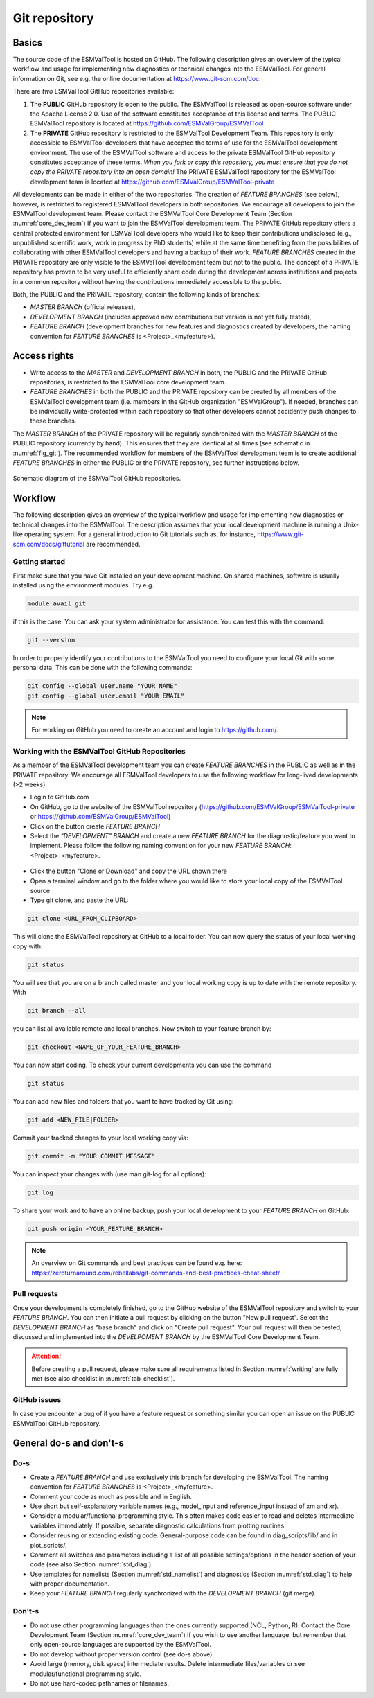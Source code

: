 .. _git_repository:

Git repository
**************

Basics
======

The source code of the ESMValTool is hosted on GitHub. The following description gives an overview of the typical workflow and usage for implementing new diagnostics or technical changes into the ESMValTool. For general information on Git, see e.g. the online documentation at https://www.git-scm.com/doc.

There are *two* ESMValTool GitHub repositories available:

#. The **PUBLIC** GitHub repository is open to the public. The ESMValTool is released as open-source software under the Apache License 2.0. Use of the software constitutes acceptance of this license and terms. The PUBLIC ESMValTool repository is located at https://github.com/ESMValGroup/ESMValTool

#. The **PRIVATE** GitHub repository is restricted to the ESMValTool Development Team. This repository is only accessible to ESMValTool developers that have accepted the terms of use for the ESMValTool development environment. The use of the ESMValTool software and access to the private ESMValTool GitHub repository constitutes acceptance of these terms. *When you fork or copy this repository, you must ensure that you do not copy the PRIVATE repository into an open domain!* The PRIVATE ESMValTool repository for the ESMValTool development team is located at https://github.com/ESMValGroup/ESMValTool-private

All developments can be made in either of the two repositories. The creation of *FEATURE BRANCHES* (see below), however, is restricted to registered ESMValTool developers in both repositories. We encourage all developers to join the ESMValTool development team. Please contact the ESMValTool Core Development Team (Section :numref:`core_dev_team`) if you want to join the ESMValTool development team.
The PRIVATE GitHub repository offers a central protected environment for ESMValTool developers who would like to keep their contributions undisclosed (e.g., unpublished scientific work, work in progress by PhD students) while at the same time benefiting from the possibilities of collaborating with other ESMValTool developers and having a backup of their work. *FEATURE BRANCHES* created in the PRIVATE repository are only visible to the ESMValTool development team but not to the public. The concept of a PRIVATE repository has proven to be very useful to efficiently share code during the development across institutions and projects in a common repository without having the contributions immediately accessible to the public.

Both, the PUBLIC and the PRIVATE repository, contain the following kinds of branches:

* *MASTER BRANCH* (official releases),
* *DEVELOPMENT BRANCH* (includes approved new contributions but version is not yet fully tested),
* *FEATURE BRANCH* (development branches for new features and diagnostics created by developers, the naming convention for *FEATURE BRANCHES* is <Project>_<myfeature>).

Access rights
=============

* Write access to the *MASTER* and *DEVELOPMENT BRANCH* in both, the PUBLIC and the PRIVATE GitHub repositories, is restricted to the ESMValTool core development team.
* *FEATURE BRANCHES* in both the PUBLIC and the PRIVATE repository can be created by all members of the ESMValTool development team (i.e. members in the GitHub organization "ESMValGroup"). If needed, branches can be individually write-protected within each repository so that other developers cannot accidently push changes to these branches.

The *MASTER BRANCH* of the PRIVATE repository will be regularly synchronized with the *MASTER BRANCH* of the PUBLIC repository (currently by hand). This ensures that they are identical at all times (see schematic in :numref:`fig_git`). The recommended workflow for members of the ESMValTool development team is to create additional *FEATURE BRANCHES* in either the PUBLIC or the PRIVATE repository, see further instructions below.

.. _fig_git:
.. figure::  /figures/git_diagram.png
   :align:   center
   :width:   10cm

   Schematic diagram of the ESMValTool GitHub repositories.

Workflow
========

The following description gives an overview of the typical workflow and usage for implementing new diagnostics or technical changes into the ESMValTool. The description assumes that your local development machine is running a Unix-like operating system. For a general introduction to Git tutorials such as, for instance, https://www.git-scm.com/docs/gittutorial are recommended.

Getting started
---------------

First make sure that you have Git installed on your development machine. On shared machines, software is usually installed using the environment modules. Try e.g.

.. code:: bash

   module avail git

if this is the case. You can ask your system administrator for assistance. You can test this with the command:

.. code:: bash

   git --version

In order to properly identify your contributions to the ESMValTool you need to configure your local Git with some personal data. This can be done with the following commands:

.. code:: bash

   git config --global user.name "YOUR NAME"
   git config --global user.email "YOUR EMAIL"

.. note:: For working on GitHub you need to create an account and login to https://github.com/.

Working with the ESMValTool GitHub Repositories
-----------------------------------------------

As a member of the ESMValTool development team you can create *FEATURE BRANCHES* in the PUBLIC as well as in the PRIVATE repository. We encourage all ESMValTool developers to use the following workflow for long-lived developments (>2 weeks).

* Login to GitHub.com
* On GitHub, go to the website of the ESMValTool repository (https://github.com/ESMValGroup/ESMValTool-private or https://github.com/ESMValGroup/ESMValTool)
* Click on the button create *FEATURE BRANCH*
* Select the *"DEVELOPMENT" BRANCH* and create a new *FEATURE BRANCH* for the diagnostic/feature you want to implement. Please follow the following naming convention for your new *FEATURE BRANCH*: <Project>_<myfeature>.

.. figure::  /figures/git_branch.png
   :align:   center
   :width:   6cm

* Click the button "Clone or Download" and copy the URL shown there
* Open a terminal window and go to the folder where you would like to store your local copy of the ESMValTool source
* Type git clone, and paste the URL:

.. code:: bash

   git clone <URL_FROM_CLIPBOARD>

This will clone the ESMValTool repository at GitHub to a local folder. You can now query the status of your local working copy with:

.. code:: bash

   git status

You will see that you are on a branch called master and your local working copy is up to date with the remote repository. With

.. code:: bash

   git branch --all

you can list all available remote and local branches. Now switch to your feature branch by:

.. code:: bash

   git checkout <NAME_OF_YOUR_FEATURE_BRANCH>

You can now start coding. To check your current developments you can use the command

.. code:: bash

   git status

You can add new files and folders that you want to have tracked by Git using:

.. code:: bash

   git add <NEW_FILE|FOLDER>

Commit your tracked changes to your local working copy via:

.. code:: bash

   git commit -m "YOUR COMMIT MESSAGE"

You can inspect your changes with (use man git-log for all options):

.. code:: bash

   git log

To share your work and to have an online backup, push your local development to your *FEATURE BRANCH* on GitHub:

.. code:: bash

   git push origin <YOUR_FEATURE_BRANCH>

.. note:: An overview on Git commands and best practices can be found e.g. here: https://zeroturnaround.com/rebellabs/git-commands-and-best-practices-cheat-sheet/

Pull requests
-------------

Once your development is completely finished, go to the GitHub website of the ESMValTool repository and switch to your *FEATURE BRANCH*. You can then initiate a pull request by clicking on the button "New pull request". Select the *DEVELOPMENT BRANCH* as "base branch" and click on "Create pull request". Your pull request will then be tested, discussed and implemented into the *DEVELPOMENT BRANCH* by the ESMValTool Core Development Team.

.. attention:: Before creating a pull request, please make sure all requirements listed in Section :numref:`writing` are fully met (see also checklist in :numref:`tab_checklist`).

GitHub issues
-------------

In case you encounter a bug of if you have a feature request or something similar you can open an issue on the PUBLIC ESMValTool GitHub repository.

General do-s and don't-s
========================

Do-s
----

* Create a *FEATURE BRANCH* and use exclusively this branch for developing the ESMValTool. The naming convention for *FEATURE BRANCHES* is <Project>_<myfeature>.
* Comment your code as much as possible and in English.
* Use short but self-explanatory variable names (e.g., model_input and reference_input instead of xm and xr).
* Consider a modular/functional programming style. This often makes code easier to read and deletes intermediate variables immediately. If possible, separate diagnostic calculations from plotting routines.
* Consider reusing or extending existing code. General-purpose code can be found in diag_scripts/lib/ and in plot_scripts/.
* Comment all switches and parameters including a list of all possible settings/options in the header section of your code (see also Section :numref:`std_diag`).
* Use templates for namelists (Section :numref:`std_namelist`) and diagnostics (Section :numref:`std_diag`) to help with proper documentation.
* Keep your *FEATURE BRANCH* regularly synchronized with the *DEVELOPMENT BRANCH* (git merge).

Don't-s
-------

* Do not use other programming languages than the ones currently supported (NCL, Python, R). Contact the Core Development Team (Section :numref:`core_dev_team`) if you wish to use another language, but remember that only open-source languages are supported by the ESMValTool.
* Do not develop without proper version control (see do-s above).
* Avoid large (memory, disk space) intermediate results. Delete intermediate files/variables or see modular/functional programming style.
* Do not use hard-coded pathnames or filenames.

